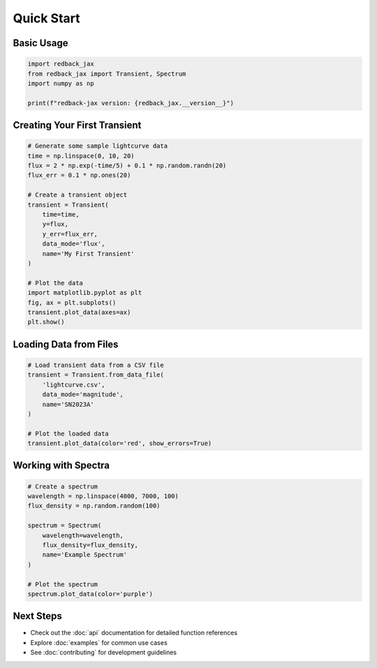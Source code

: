 Quick Start
===========

Basic Usage
-----------

.. code-block:: python

   import redback_jax
   from redback_jax import Transient, Spectrum
   import numpy as np
   
   print(f"redback-jax version: {redback_jax.__version__}")

Creating Your First Transient
-----------------------------

.. code-block:: python

   # Generate some sample lightcurve data
   time = np.linspace(0, 10, 20)
   flux = 2 * np.exp(-time/5) + 0.1 * np.random.randn(20)
   flux_err = 0.1 * np.ones(20)
   
   # Create a transient object
   transient = Transient(
       time=time,
       y=flux,
       y_err=flux_err,
       data_mode='flux',
       name='My First Transient'
   )
   
   # Plot the data
   import matplotlib.pyplot as plt
   fig, ax = plt.subplots()
   transient.plot_data(axes=ax)
   plt.show()

Loading Data from Files
-----------------------

.. code-block:: python

   # Load transient data from a CSV file
   transient = Transient.from_data_file(
       'lightcurve.csv',
       data_mode='magnitude',
       name='SN2023A'
   )
   
   # Plot the loaded data
   transient.plot_data(color='red', show_errors=True)

Working with Spectra
--------------------

.. code-block:: python

   # Create a spectrum
   wavelength = np.linspace(4000, 7000, 100)
   flux_density = np.random.random(100)
   
   spectrum = Spectrum(
       wavelength=wavelength,
       flux_density=flux_density,
       name='Example Spectrum'
   )
   
   # Plot the spectrum
   spectrum.plot_data(color='purple')

Next Steps
----------

* Check out the :doc:`api` documentation for detailed function references
* Explore :doc:`examples` for common use cases
* See :doc:`contributing` for development guidelines